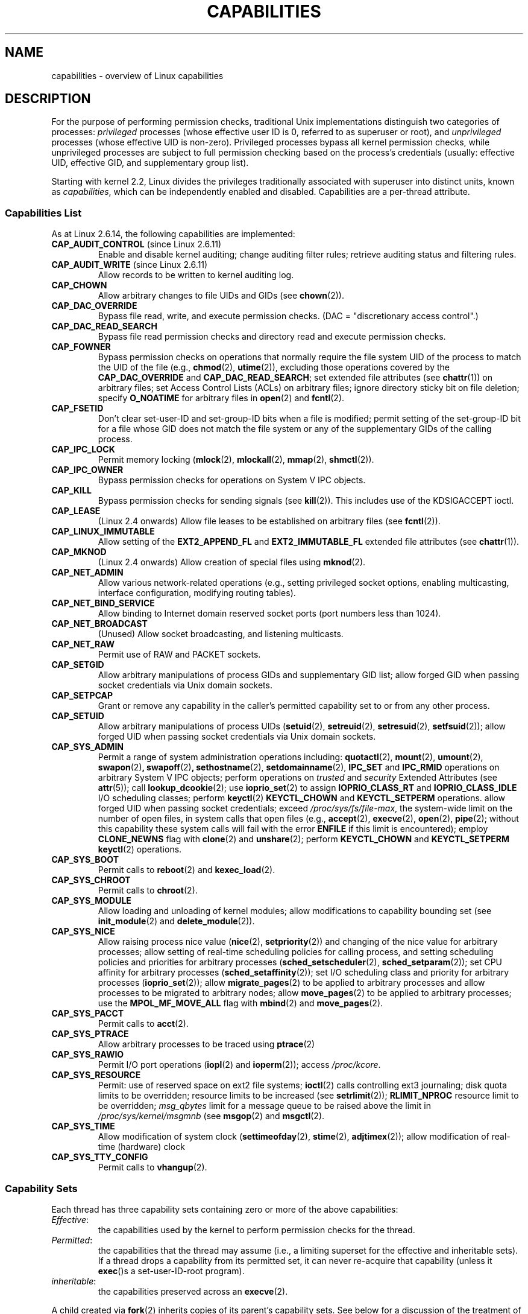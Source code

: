 .\" Copyright (c) 2002 by Michael Kerrisk <mtk-manpages@gmx.net>
.\"
.\" Permission is granted to make and distribute verbatim copies of this
.\" manual provided the copyright notice and this permission notice are
.\" preserved on all copies.
.\"
.\" Permission is granted to copy and distribute modified versions of this
.\" manual under the conditions for verbatim copying, provided that the
.\" entire resulting derived work is distributed under the terms of a
.\" permission notice identical to this one.
.\"
.\" Since the Linux kernel and libraries are constantly changing, this
.\" manual page may be incorrect or out-of-date.  The author(s) assume no
.\" responsibility for errors or omissions, or for damages resulting from
.\" the use of the information contained herein.
.\"
.\" Formatted or processed versions of this manual, if unaccompanied by
.\" the source, must acknowledge the copyright and authors of this work.
.\"
.\" 6 Aug 2002 - Initial Creation
.\" Modified 2003-05-23, Michael Kerrisk, <mtk-manpages@gmx.net>
.\" Modified 2004-05-27, Michael Kerrisk, <mtk-manpages@gmx.net>
.\" 2004-12-08, mtk Added O_NOATIME for CAP_FOWNER
.\" 2005-08-16, mtk, Added CAP_AUDIT_CONTROL and CAP_AUDIT_WRITE
.\"
.TH CAPABILITIES 7 2006-07-31 "Linux 2.6.18" "Linux Programmer's Manual"
.SH NAME
capabilities \- overview of Linux capabilities
.SH DESCRIPTION
For the purpose of performing permission checks,
traditional Unix implementations distinguish two categories of processes:
.I privileged
processes (whose effective user ID is 0, referred to as superuser or root),
and
.I unprivileged
processes (whose effective UID is non-zero).
Privileged processes bypass all kernel permission checks,
while unprivileged processes are subject to full permission
checking based on the process's credentials
(usually: effective UID, effective GID, and supplementary group list).

Starting with kernel 2.2, Linux divides the privileges traditionally 
associated with superuser into distinct units, known as 
.IR capabilities ,
which can be independently enabled and disabled.
Capabilities are a per-thread attribute.
.SS Capabilities List

As at Linux 2.6.14, the following capabilities are implemented:
.TP
.BR CAP_AUDIT_CONTROL " (since Linux 2.6.11)"
Enable and disable kernel auditing; change auditing filter rules;
retrieve auditing status and filtering rules.
.TP
.BR CAP_AUDIT_WRITE " (since Linux 2.6.11)"
Allow records to be written to kernel auditing log.
.TP
.B CAP_CHOWN
Allow arbitrary changes to file UIDs and GIDs (see
.BR chown (2)).
.TP
.B CAP_DAC_OVERRIDE
Bypass file read, write, and execute permission checks.
(DAC = "discretionary access control".)
.TP
.B CAP_DAC_READ_SEARCH
Bypass file read permission checks and
directory read and execute permission checks.
.TP
.B CAP_FOWNER
Bypass permission checks on operations that normally
require the file system UID of the process to match the UID of
the file (e.g.,
.BR chmod (2),
.BR utime (2)),
excluding those operations covered by the
.B CAP_DAC_OVERRIDE
and
.BR CAP_DAC_READ_SEARCH ;
set extended file attributes (see
.BR chattr (1))
on arbitrary files;
set Access Control Lists (ACLs) on arbitrary files;
ignore directory sticky bit on file deletion;
specify
.B O_NOATIME
for arbitrary files in
.BR open (2)
and
.BR fcntl (2).
.TP
.B CAP_FSETID
Don't clear set-user-ID and set-group-ID bits when a file is modified;
permit setting of the set-group-ID bit for a file whose GID does not match
the file system or any of the supplementary GIDs of the calling process.
.TP
.B CAP_IPC_LOCK
Permit memory locking
.RB ( mlock (2),
.BR mlockall (2),
.BR mmap (2),
.BR shmctl (2)).
.TP
.B CAP_IPC_OWNER
Bypass permission checks for operations on System V IPC objects.
.TP
.B CAP_KILL
Bypass permission checks for sending signals (see
.BR kill (2)).
This includes use of the KDSIGACCEPT ioctl.
.\" FIXME CAP_KILL also has an effect for threads + setting child
.\"       termination signal to other than SIGCHLD: without this
.\"       capability, the termination signal reverts to SIGCHLD
.\"       if the child does an exec().  What is the rationale 
.\"       for this?
.TP
.B CAP_LEASE
(Linux 2.4 onwards)  Allow file leases to be established on
arbitrary files (see
.BR fcntl (2)).
.TP
.B CAP_LINUX_IMMUTABLE
Allow setting of the
.B EXT2_APPEND_FL
and
.B EXT2_IMMUTABLE_FL
.\" These attributes are now available on ext2, ext3, Reiserfs
extended file attributes (see
.BR chattr (1)).
.TP
.B CAP_MKNOD
(Linux 2.4 onwards)
Allow creation of special files using
.BR mknod (2).
.TP
.B CAP_NET_ADMIN
Allow various network-related operations
(e.g., setting privileged socket options,
enabling multicasting, interface configuration,
modifying routing tables).
.TP
.B CAP_NET_BIND_SERVICE
Allow binding to Internet domain reserved socket ports
(port numbers less than 1024).
.TP
.B CAP_NET_BROADCAST
(Unused)  Allow socket broadcasting, and listening multicasts.
.TP
.B CAP_NET_RAW
Permit use of RAW and PACKET sockets.
.\" Also various IP options and setsockopt(SO_BINDTODEVICE)
.TP
.B CAP_SETGID
Allow arbitrary manipulations of process GIDs and supplementary GID list;
allow forged GID when passing socket credentials via Unix domain sockets.
.TP
.B CAP_SETPCAP
Grant or remove any capability in the caller's
permitted capability set to or from any other process.
.TP
.B CAP_SETUID
Allow arbitrary manipulations of process UIDs
.RB ( setuid (2),
.BR setreuid (2),
.BR setresuid (2),
.BR setfsuid (2));
allow forged UID when passing socket credentials via Unix domain sockets.
.\" FIXME CAP_SETUID also an effect in exec(); document this.
.TP
.B CAP_SYS_ADMIN
Permit a range of system administration operations including:
.BR quotactl (2),
.BR mount (2),
.BR umount (2),
.BR swapon (2) ,
.BR swapoff (2) ,
.BR sethostname (2),
.BR setdomainname (2),
.B IPC_SET
and
.B IPC_RMID
operations on arbitrary System V IPC objects;
perform operations on
.I trusted
and
.I security
Extended Attributes (see
.BR attr (5));
call
.BR lookup_dcookie (2);
use
.BR ioprio_set (2)
to assign
.B IOPRIO_CLASS_RT
and
.B IOPRIO_CLASS_IDLE
I/O scheduling classes;
perform 
.BR keyctl (2)
.B KEYCTL_CHOWN
and
.B KEYCTL_SETPERM 
operations.
allow forged UID when passing socket credentials;
exceed
.IR /proc/sys/fs/file-max ,
the system-wide limit on the number of open files,
in system calls that open files (e.g.,
.BR accept (2),
.BR execve (2),
.BR open (2),
.BR pipe (2); 
without this capability these system calls will fail with the error 
.B ENFILE 
if this limit is encountered);
employ 
.BR CLONE_NEWNS 
flag with
.BR clone (2)
and
.BR unshare (2);
perform 
.B KEYCTL_CHOWN
and
.B KEYCTL_SETPERM
.BR keyctl (2)
operations.
.TP
.B CAP_SYS_BOOT
Permit calls to
.BR reboot (2)
and
.BR kexec_load (2).
.TP
.B CAP_SYS_CHROOT
Permit calls to
.BR chroot (2).
.TP
.B CAP_SYS_MODULE
Allow loading and unloading of kernel modules;
allow modifications to capability bounding set (see
.BR init_module (2)
and
.BR delete_module (2)).
.TP
.B CAP_SYS_NICE
Allow raising process nice value
.RB ( nice (2),
.BR setpriority (2))
and changing of the nice value for arbitrary processes;
allow setting of real-time scheduling policies for calling process,
and setting scheduling policies and priorities for arbitrary processes
.RB ( sched_setscheduler (2),
.BR sched_setparam (2));
set CPU affinity for arbitrary processes
.RB ( sched_setaffinity (2)); 
set I/O scheduling class and priority for arbitrary processes
.RB ( ioprio_set (2)); 
allow
.BR migrate_pages (2)
to be applied to arbitrary processes and allow processes
to be migrated to arbitrary nodes;
.\" FIXME CAP_SYS_NICE also has the following effect for 
.\" migrate_pages(2):
.\"     do_migrate_pages(mm, &old, &new,
.\"         capable(CAP_SYS_NICE) ? MPOL_MF_MOVE_ALL : MPOL_MF_MOVE);
allow
.BR move_pages (2)
to be applied to arbitrary processes;
use the
.B MPOL_MF_MOVE_ALL
flag with 
.BR mbind (2)
and 
.BR move_pages (2).
.TP
.B CAP_SYS_PACCT
Permit calls to
.BR acct (2).
.TP
.B CAP_SYS_PTRACE
Allow arbitrary processes to be traced using
.BR ptrace (2)
.TP
.B CAP_SYS_RAWIO
Permit I/O port operations
.RB ( iopl (2)
and
.BR ioperm (2));
access
.IR /proc/kcore .
.TP
.B CAP_SYS_RESOURCE
Permit: use of reserved space on ext2 file systems;
.BR ioctl (2)
calls controlling ext3 journaling;
disk quota limits to be overridden;
resource limits to be increased (see
.BR setrlimit (2));
.B RLIMIT_NPROC
resource limit to be overridden;
.I msg_qbytes
limit for a message queue to be
raised above the limit in
.IR /proc/sys/kernel/msgmnb
(see
.BR msgop (2)
and
.BR msgctl (2).
.TP
.B CAP_SYS_TIME
Allow modification of system clock
.RB ( settimeofday (2),
.BR stime (2),
.BR adjtimex (2));
allow modification of real-time (hardware) clock
.TP
.B CAP_SYS_TTY_CONFIG
Permit calls to
.BR vhangup (2).
.SS Capability Sets
Each thread has three capability sets containing zero or more
of the above capabilities:
.TP
.IR Effective :
the capabilities used by the kernel to
perform permission checks for the thread.
.TP
.IR Permitted :
the capabilities that the thread may assume
(i.e., a limiting superset for the effective and inheritable sets).
If a thread drops a capability from its permitted set,
it can never re-acquire that capability (unless it 
.BR exec ()s 
a set-user-ID-root program).
.TP
.IR inheritable :
the capabilities preserved across an
.BR execve (2).
.PP
A child created via
.BR fork (2)
inherits copies of its parent's capability sets.
See below for a discussion of the treatment of capabilities during
.BR exec ().
.PP
Using
.BR capset (2),
a thread may manipulate its own capability sets, or, if it has the
.B CAP_SETPCAP
capability, those of a thread in another process.
.SS Capability bounding set
When a program is execed, the permitted and effective capabilities
are ANDed with the current value of the so-called
.IR "capability bounding set" ,
defined in the file
.IR /proc/sys/kernel/cap-bound .
This parameter can be used to place a system-wide limit on the
capabilities granted to all subsequently executed programs.
(Confusingly, this bit mask parameter is expressed as a
signed decimal number in
.IR /proc/sys/kernel/cap-bound .)

Only the
.B init
process may set bits in the capability bounding set;
other than that, the superuser may only clear bits in this set.

On a standard system the capability bounding set always masks out the
.B CAP_SETPCAP
capability.
To remove this restriction (dangerous!), modify the definition of
.B CAP_INIT_EFF_SET
in
.I include/linux/capability.h
and rebuild the kernel.

The capability bounding set feature was added to Linux starting with
kernel version 2.2.11.
.SS Current and Future Implementation
A full implementation of capabilities requires:
.IP 1. 4
that for all privileged operations,
the kernel check whether the thread has the required
capability in its effective set.
.IP 2. 4
that the kernel provide 
system calls allowing a thread's capability sets to
be changed and retrieved.
.IP 3. 4
file system support for attaching capabilities to an executable file,
so that a process gains those capabilities when the file is execed.
.PP
As at Linux 2.6.14, only the first two of these requirements are met.

Eventually, it should be possible to associate three 
capability sets with an executable file, which,
in conjunction with the capability sets of the thread,
will determine the capabilities of a thread after an
.BR exec ():
.TP
.IR Inheritable " (formerly known as " allowed ):
this set is ANDed with the thread's inheritable set to determine which
inheritable capabilities are permitted to the thread after the 
.BR exec ().
.TP
.IR Permitted " (formerly known as " forced ):
the capabilities automatically permitted to the thread,
regardless of the thread's inheritable capabilities.
.TP
.IR Effective :
those capabilities in the thread's new permitted set are
also to be set in the new effective set.
(F(effective) would normally be either all zeroes or all ones.)
.PP
In the meantime, since the current implementation does not
support file capability sets, during an 
.BR exec ():
.IP 1. 4
All three file capability sets are initially assumed to be cleared.
.IP 2. 4
If a set-user-ID-root program is being execed,
or the real user ID of the process is 0 (root)
then the file inheritable and permitted sets are defined to be all ones
(i.e., all capabilities enabled).
.IP 3. 4
If a set-user-ID-root program is being executed,
then the file effective set is defined to be all ones.
.SS Transformation of Capabilities During exec()
.PP
During an 
.BR exec (), 
the kernel calculates the new capabilities of
the process using the following algorithm:
.in +4
.nf

P'(permitted) = (P(inheritable) & F(inheritable)) | 
                (F(permitted) & cap_bset)

P'(effective) = P'(permitted) & F(effective)

P'(inheritable) = P(inheritable)    [i.e., unchanged]

.fi
.in -4
where:
.IP P 10
denotes the value of a thread capability set before the 
.BR exec ()
.IP P' 10
denotes the value of a capability set after the 
.BR exec ()
.IP F 10
denotes a file capability set
.IP cap_bset 10
is the value of the capability bounding set.
.PP
In the current implementation, the upshot of this algorithm is that
when a process 
.BR exec ()s
a set-user-ID-root program, or when a process with an effective UID of 0
.BR exec ()s
a program,
it gains all capabilities in its permitted and effective capability sets, 
except those masked out by the capability bounding set (i.e., 
.BR CAP_SETPCAP ).
.\" If a process with real UID 0, and non-zero effective UID does an 
.\" exec(), then it gets all capabilities (less CAP_SETPCAP) in its 
.\" permitted set, and no effective capabilities
This provides semantics that are the same as those provided by
traditional Unix systems.
.SS Effect of User ID Changes on Capabilities
To preserve the traditional semantics for transitions between 
0 and non-zero user IDs, 
the kernel makes the following changes to a thread's capability 
sets on changes to the thread's real, effective, saved set, 
and file system user IDs (using
.BR setuid (2),
.BR setresuid (2),
or similar):
.IP 1. 4
If one or more of the real, effective or saved set user IDs 
was previously 0, and as a result of the UID changes all of these IDs 
have a non-zero value, 
then all capabilities are cleared from the permitted and effective 
capability sets.
.IP 2. 4
If the effective user ID is changed from 0 to non-zero, 
then all capabilities are cleared from the effective set.
.IP 3. 4
If the effective user ID is changed from non-zero to 0,
then the permitted set is copied to the effective set. 
.IP 4. 4
If the file system user ID is changed from 0 to non-zero (see
.BR setfsuid (2))
then the following capabilities are cleared from the effective set:
.BR CAP_CHOWN ,
.BR CAP_DAC_OVERRIDE ,
.BR CAP_DAC_READ_SEARCH ,
.BR CAP_FOWNER ,
and
.BR CAP_FSETID .
If the file system UID is changed from non-zero to 0,
then any of these capabilities that are enabled in the permitted set 
are enabled in the effective set.
.PP
If a thread that has a 0 value for one or more of its user IDs wants
to prevent its permitted capability set being cleared when it resets
all of its user IDs to non-zero values, it can do so using the
.BR prctl ()
.B PR_SET_KEEPCAPS
operation.
.SH NOTES
The
.I libcap
package provides a suite of routines for setting and
getting capabilities that is more comfortable and less likely
to change than the interface provided by
.BR capset (2)
and
.BR capget (2).
.SH "CONFORMING TO"
No standards govern capabilities, but the Linux capability implementation
is based on the withdrawn POSIX.1e draft standard.
.SH BUGS
There is as yet no file system support allowing capabilities to be
associated with executable files.
.SH "SEE ALSO"
.BR capget (2),
.BR prctl (2),
.BR setfsuid (2),
.BR pthreads (7)
